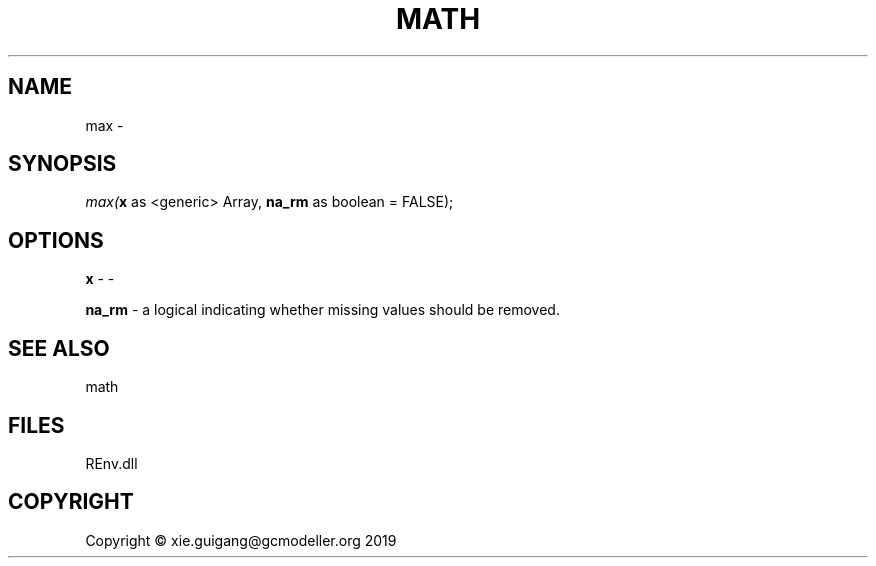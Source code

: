 .\" man page create by R# package system.
.TH MATH 1 2020-11-09 "max" "max"
.SH NAME
max \- 
.SH SYNOPSIS
\fImax(\fBx\fR as <generic> Array, 
\fBna_rm\fR as boolean = FALSE);\fR
.SH OPTIONS
.PP
\fBx\fB \fR\- -
.PP
.PP
\fBna_rm\fB \fR\- a logical indicating whether missing values should be removed.
.PP
.SH SEE ALSO
math
.SH FILES
.PP
REnv.dll
.PP
.SH COPYRIGHT
Copyright © xie.guigang@gcmodeller.org 2019
